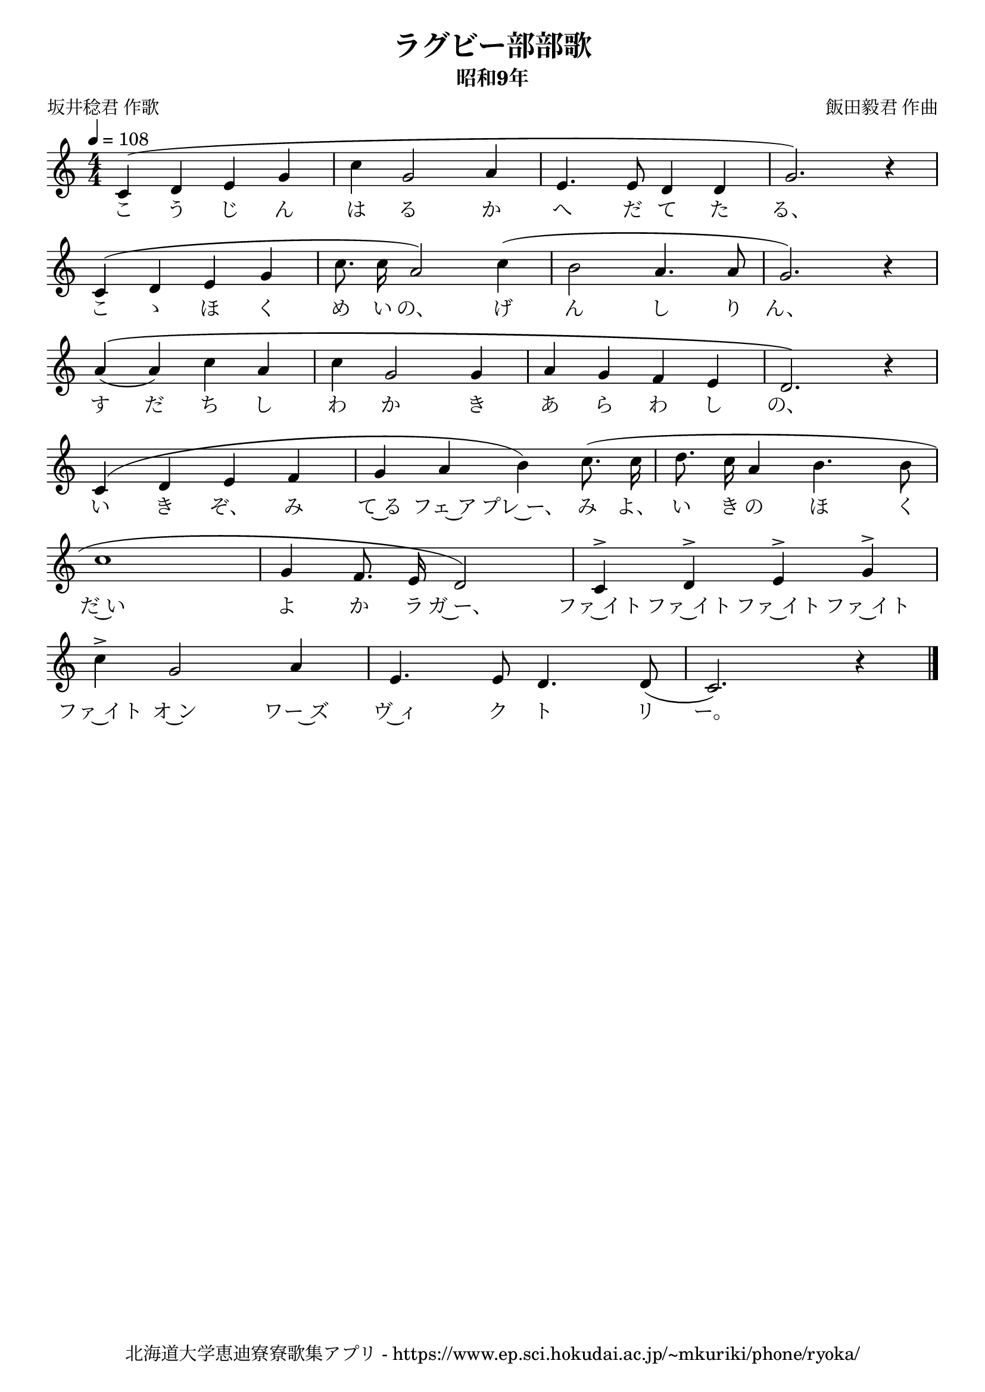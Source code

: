 \version "2.18.2"

\paper {indent = 0}

\header {
  title = "ラグビー部部歌"
  subtitle = "昭和9年"
  composer = "飯田毅君 作曲"
  poet = "坂井稔君 作歌"
  tagline = "北海道大学恵迪寮寮歌集アプリ - https://www.ep.sci.hokudai.ac.jp/~mkuriki/phone/ryoka/"
}

melody = \relative c'{
  \tempo 4 = 108
  \autoBeamOff
  \numericTimeSignature
  \override BreathingSign.text = \markup { \musicglyph #"scripts.upedaltoe" } % ブレスの記号指定
  \key c \major
  \time 4/4
  \set melismaBusyProperties = #'()
  c4 ( d4 e4 g4 |
  c4 g2 a4 |
  e4. e8 d4 d4 |
  g2. ) r4 | \break
  c,4 ( d4 e4 g4 |
  c8. c16 a2 ) c4 ( |
  b2 a4. a8 |
  g2. ) r4 | \break
  a4 \(( a4 ) c4 a4 |
  c4 g2 g4 |
  a4 g4 f4 e4 |
  d2. \) r4 | \break
  c4 ( d4 e4 f4 |
  g4 a4 b4 ) c8. ( c16 |
  d8. c16 a4 b4. b8 | \break
  c1 |
  g4 f8. e16 d2 ) |
  c4 ^> d4 ^> e4 ^> g4 ^> | \break
  c4 ^> g2 a4 |
  e4. e8 d4. d8 ( |
  c2. ) r4
  \bar "|."
}

text = \lyricmode {
  こ う じ ん は る か へ だ て た る、
  こ ゝ ほ く め い の、 げ ん し り ん、
  す だ ち し わ か き あ ら わ し の、
  い き ぞ、 み て~る フェ~ア プレ~ー、 み よ、 い き の ほ く
  だ~い よ か ラ ガ~ー、 ファ~イト ファ~イト ファ~イト ファ~イト
  ファ~イト オ~ン ワー~ズ ヴ~ィ ク ト リ ー。
}

\score {
  <<
    % ギターコード
    %{
    \new ChordNames \with {midiInstrument = #"acoustic guitar (nylon)"}{
      \set chordChanges = ##t
      \harmony
    }
    %}
    
    % メロディーライン
    \new Voice = "one"{\melody}
    % 歌詞
    \new Lyrics \lyricsto "one" \text
    % 太鼓
    % \new DrumStaff \with{
    %   \remove "Time_signature_engraver"
    %   drumStyleTable = #percussion-style
    %   \override StaffSymbol.line-count = #1
    %   \hide Stem
    % }
    % \drum
  >>
  
\midi {}
\layout {
  \context {
    \Score
    \remove "Bar_number_engraver"
  }
}

}


